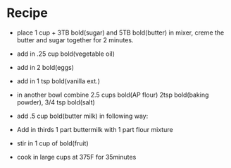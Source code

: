 * Recipe
  - place  1 cup + 3TB bold(sugar)  and 5TB bold(butter) in mixer, creme the butter and sugar together for 2 minutes.
  - add in .25 cup bold(vegetable oil)
  - add in 2 bold(eggs)
  - add in 1 tsp bold(vanilla ext.)

  - in another bowl combine 2.5 cups bold(AP flour)  2tsp bold(baking powder), 3/4 tsp bold(salt)

  - add .5 cup bold(butter milk) in following way:
  - Add in thirds  1 part buttermilk with 1 part flour mixture

  - stir in 1 cup of bold(fruit)
  - cook in large cups at 375F for 35minutes
